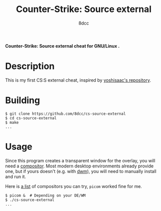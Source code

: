 #+title: Counter-Strike: Source external
#+options: toc:nil
#+startup: showeverything
#+author: 8dcc

*Counter-Strike: Source external cheat for GNU/Linux .*

#+TOC: headlines 2

* Description

This is my first CS:S external cheat, inspired by [[https://github.com/yoshisaac/CounterStrikeSource-Linux-Trainer][yoshisaac's repository]].

* Building

#+begin_src console
$ git clone https://github.com/8dcc/cs-source-external
$ cd cs-source-external
$ make
...
#+end_src

* Usage

Since this program creates a transparent window for the overlay, you will need a
[[https://en.wikipedia.org/wiki/Compositing_window_manager][compositor]]. Most modern desktop environments already provide one, but if yours
doesn't (e.g. with [[https://dwm.suckless.org/][dwm]]), you will need to manually install and run it.

Here is [[https://wiki.archlinux.org/title/Xorg#Composite][a list]] of compositors you can try, =picom= worked fine for me.

#+begin_src console
$ picom &  # Depending on your DE/WM
$ ./cs-source-external
...
#+end_src
